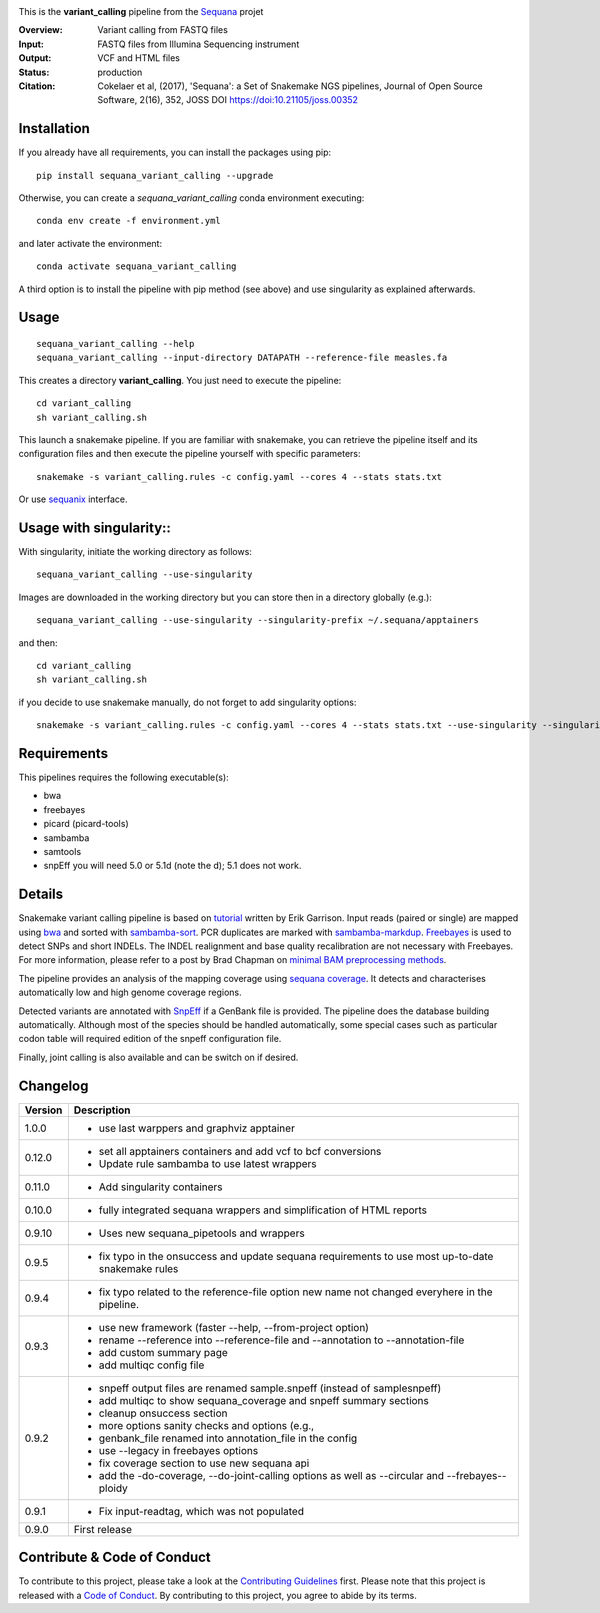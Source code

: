 
.. image:: https://badge.fury.io/py/sequana-variant-calling.svg
     :target: https://pypi.python.org/pypi/sequana_variant_calling

.. image:: http://joss.theoj.org/papers/10.21105/joss.00352/status.svg
    :target: http://joss.theoj.org/papers/10.21105/joss.00352
    :alt: JOSS (journal of open source software) DOI

.. image:: https://github.com/sequana/variant_calling/actions/workflows/main.yml/badge.svg
   :target: https://github.com/sequana/variant_calling/actions/workflows

.. image:: https://img.shields.io/badge/python-3.8%20%7C%203.9%20%7C3.10-blue.svg
    :target: https://pypi.python.org/pypi/sequana
    :alt: Python 3.8 | 3.9 | 3.10

This is the **variant_calling** pipeline from the `Sequana <https://sequana.readthedocs.org>`_ projet

:Overview: Variant calling from FASTQ files
:Input: FASTQ files from Illumina Sequencing instrument
:Output: VCF and HTML files
:Status: production
:Citation: Cokelaer et al, (2017), 'Sequana': a Set of Snakemake NGS pipelines, Journal of Open Source Software, 2(16), 352, JOSS DOI https://doi:10.21105/joss.00352


Installation
~~~~~~~~~~~~

If you already have all requirements, you can install the packages using pip::

    pip install sequana_variant_calling --upgrade

Otherwise, you can create a *sequana_variant_calling* conda environment executing::

    conda env create -f environment.yml

and later activate the environment::

  conda activate sequana_variant_calling

A third option is to install the pipeline with pip method (see above) and use singularity as explained afterwards.


Usage
~~~~~

::

    sequana_variant_calling --help
    sequana_variant_calling --input-directory DATAPATH --reference-file measles.fa

This creates a directory **variant_calling**. You just need to execute the pipeline::

    cd variant_calling
    sh variant_calling.sh

This launch a snakemake pipeline. If you are familiar with snakemake, you can
retrieve the pipeline itself and its configuration files and then execute the pipeline yourself with specific parameters::

    snakemake -s variant_calling.rules -c config.yaml --cores 4 --stats stats.txt

Or use `sequanix <https://sequana.readthedocs.io/en/main/sequanix.html>`_ interface.

Usage with singularity::
~~~~~~~~~~~~~~~~~~~~~~~~~

With singularity, initiate the working directory as follows::

    sequana_variant_calling --use-singularity

Images are downloaded in the working directory but you can store then in a directory globally (e.g.)::

    sequana_variant_calling --use-singularity --singularity-prefix ~/.sequana/apptainers

and then::

    cd variant_calling
    sh variant_calling.sh

if you decide to use snakemake manually, do not forget to add singularity options::

    snakemake -s variant_calling.rules -c config.yaml --cores 4 --stats stats.txt --use-singularity --singularity-prefix ~/.sequana/apptainers --singularity-args "-B /home:/home"

    

Requirements
~~~~~~~~~~~~

This pipelines requires the following executable(s):

- bwa
- freebayes
- picard (picard-tools)
- sambamba
- samtools
- snpEff you will need 5.0 or 5.1d (note the d); 5.1 does not work.

.. image:: https://raw.githubusercontent.com/sequana/sequana_variant_calling/main/sequana_pipelines/variant_calling/dag.png

Details
~~~~~~~~

Snakemake variant calling pipeline is based on
`tutorial <https://github.com/ekg/alignment-and-variant-calling-tutorial>`_
written by Erik Garrison. Input reads (paired or single) are mapped using
`bwa <http://bio-bwa.sourceforge.net/>`_ and sorted with
`sambamba-sort <http://lomereiter.github.io/sambamba/docs/sambamba-sort.html>`_.
PCR duplicates are marked with
`sambamba-markdup <http://lomereiter.github.io/sambamba/docs/sambamba-sort.html>`_. 
`Freebayes <https://github.com/ekg/freebayes>`_ is used to detect SNPs and short
INDELs. The INDEL realignment and base quality recalibration are not necessary
with Freebayes. For more information, please refer to a post by Brad Chapman on
`minimal BAM preprocessing methods
<https://bcbio.wordpress.com/2013/10/21/updated-comparison-of-variant-detection-methods-ensemble-freebayes-and-minimal-bam-preparation-pipelines/>`_.

The pipeline provides an analysis of the mapping coverage using
`sequana coverage <http://www.biorxiv.org/content/early/2016/12/08/092478>`_.
It detects and characterises automatically low and high genome coverage regions.

Detected variants are annotated with `SnpEff <http://snpeff.sourceforge.net/>`_ if a
GenBank file is provided. The pipeline does the database building automatically.
Although most of the species should be handled automatically, some special cases
such as particular codon table will required edition of the snpeff configuration file.

Finally, joint calling is also available and can be switch on if desired.


Changelog
~~~~~~~~~

========= ======================================================================
Version   Description
========= ======================================================================
1.0.0     * use last warppers and graphviz apptainer
0.12.0    * set all apptainers containers and add vcf to bcf conversions
          * Update rule sambamba to use latest wrappers
0.11.0    * Add singularity containers
0.10.0    * fully integrated sequana wrappers and simplification of HTML reports
0.9.10    * Uses new sequana_pipetools and wrappers
0.9.5     * fix typo in the onsuccess and update sequana requirements to use
            most up-to-date snakemake rules
0.9.4     * fix typo related to the reference-file option new name not changed
            everyhere in the pipeline. 
0.9.3     * use new framework (faster --help, --from-project option)
          * rename --reference into --reference-file and --annotation to
            --annotation-file
          * add custom summary page
          * add multiqc config file
0.9.2     * snpeff output files are renamed sample.snpeff (instead of
            samplesnpeff)
          * add multiqc to show sequana_coverage and snpeff summary sections
          * cleanup onsuccess section
          * more options sanity checks and options (e.g., 
          * genbank_file renamed into annotation_file in the config
          * use --legacy in freebayes options
          * fix coverage section to use new sequana api
          * add the -do-coverage, --do-joint-calling options as well as
            --circular and --frebayes--ploidy
0.9.1     * Fix input-readtag, which was not populated
0.9.0     First release
========= ======================================================================

Contribute & Code of Conduct
~~~~~~~~~~~~~~~~~~~~~~~~~~~~

To contribute to this project, please take a look at the 
`Contributing Guidelines <https://github.com/sequana/sequana/blob/maib/CONTRIBUTING.rst>`_ first. Please note that this project is released with a 
`Code of Conduct <https://github.com/sequana/sequana/blob/main/CONDUCT.md>`_. By contributing to this project, you agree to abide by its terms.

